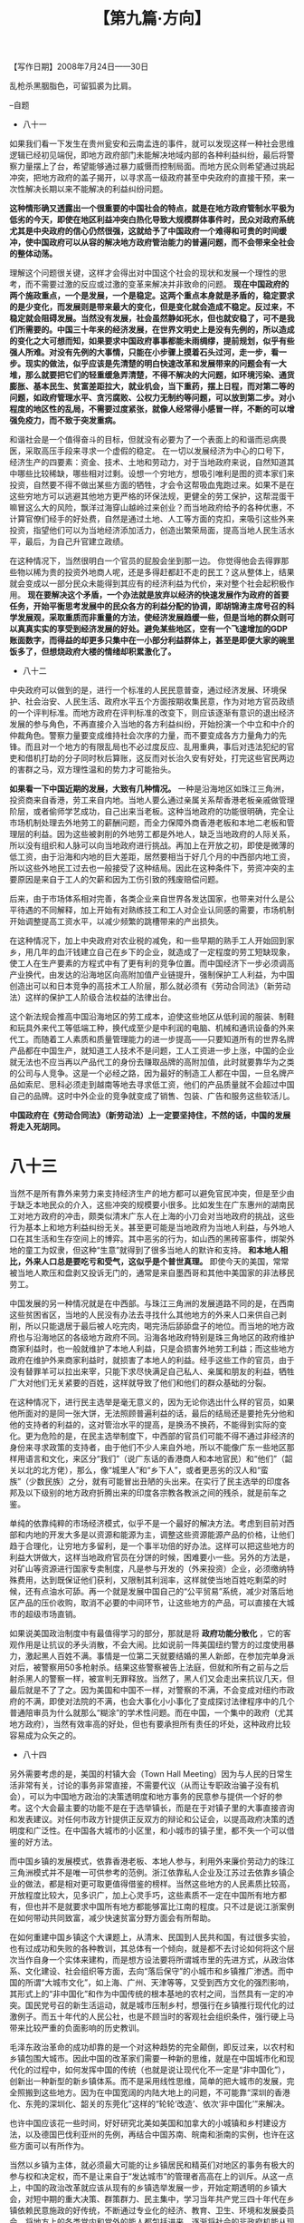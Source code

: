 # -*- org -*-

# Time-stamp: <2011-08-30 13:00:53 Tuesday by ldw>

#+OPTIONS: ^:nil author:nil timestamp:nil creator:nil H:2

#+STARTUP: indent

#+TITLE: 【第九篇·方向】

#+begin_center
【写作日期】2008年7月24日——30日
#+end_center


乱枪杀黑胭脂色，可留狐裘为比肩。

--自题

+ 八十一

如果我们看一下发生在贵州瓮安和云南孟连的事件，就可以发现这样一种社会思维逻辑已经初见端倪，即地方政府部门未能解决地域内部的各种利益纠纷，最后将警察力量摆上了台，希望能够通过暴力威慑而控制局面。而地方民众则希望通过挑起冲突，把地方政府的盖子揭开，以寻求高一级政府甚至中央政府的直接干预，来一次性解决长期以来不能解决的利益纠纷问题。

*这种情形确又透露出一个很重要的中国社会的特点，就是在地方政府管制水平极为低劣的今天，即使在地区利益冲突白热化导致大规模群体事件时，民众对政府系统尤其是中央政府的信心仍然很强，这就给予了中国政府一个难得和可贵的时间缓冲，使中国政府可以从容的解决地方政府管治能力的普遍问题，而不会带来全社会的整体动荡。*

理解这个问题很关键，这样才会得出对中国这个社会的现状和发展一个理性的思考，而不需要过激的反应或过激的变革来解决并非致命的问题。 *现在中国政府的两个施政重点，一个是发展，一个是稳定。这两个重点本身就是矛盾的，稳定要求的是少变化，而发展则是带来最大的变化，但是变化就会造成不稳定。反过来，不稳定就会阻碍发展。当然没有发展，社会虽然静如死水，但也就安稳了，可不是我们所需要的。中国三十年来的经济发展，在世界文明史上是没有先例的，所以造成的变化之大可想而知，如果要求中国政府事事都能未雨绸缪，提前规划，似乎有些强人所难。对没有先例的大事情，只能在小步骤上摸着石头过河，走一步，看一步。现实的做法，似乎应该是先清楚的明白快速改革和发展带来的问题会有一大堆，那么就要把它们的轻重缓急弄清楚，不得不解决的大问题，如环境污染、通货膨胀、基本民生、贫富差距拉大，就业机会，当下重药，摆上日程，而对第二等的问题，如政府管理水平、贪污腐败、公权力无制约等问题，可以放到第二步。对小程度的地区性的乱局，不需要过度紧张，就像人经常得小感冒一样，不断的可以增强免疫力，而不致于突发重病。*

和谐社会是一个值得奋斗的目标，但就没有必要为了一个表面上的和谐而忌病畏医，采取高压手段来寻求一个虚假的稳定。 在一切以发展经济为中心的口号下，经济生产的四要素：资金、技术、土地和劳动力，对于当地政府来说，自然知道其中哪些比较稀缺，哪些相对过剩。设想一个穷地方，想吸引唯利是图的资本家们来投资，自然要不得不做出某些方面的牺牲，才会令这帮吸血鬼跑过来。如果不是在这些穷地方可以逃避其他地方更严格的环保法规，更健全的劳工保护，这帮混蛋干嘛冒这么大的风险，飘洋过海穿山越岭过来创业？而当地政府给予的各种优惠，不计算官僚们经手的好处费，自然是通过土地、人工等方面的克扣，来吸引这些外来投资，指望他们可以为当地经济添加活力，创造出繁荣局面，提高当地人民生活水平，最后，为自己升官建立政绩。

在这种情况下，当然很明白一个官员的屁股会坐到那一边。 你觉得他会去得罪那些物以稀为贵的投资外地商人呢，还是多得赶都赶不走的民工？这从整体上，结果就会变成以一部分民众未能得到其应有的经济利益为代价，来对整个社会起积极作用。 *现在要解决这个矛盾，一个办法就是放弃以经济的快速发展作为政府的首要任务，开始平衡思考发展中的民众各方的利益分配的协调，即胡锦涛主席号召的科学发展观，采取重质而非重量的方法，使经济发展趋缓一些，但是当地的群众则可以真真实实的享受到经济发展的好处。避免某些地区，空有一个飞速增加的GDP账面数字，而得益的却更多只集中在一小部分利益群体上，甚至是即便大家的碗里饭多了，但想烧政府大楼的情绪却积累激化了。*


+ 八十二

中央政府可以做到的是，进行一个标准的人民民意普查，通过经济发展、环境保护、社会治安、人民生活、政府水平五个方面按期收集民意，作为对地方官员政绩的一个评判标准。而地方政府在评判标准的改变下，则应该逐渐有意识的退出经济发展的参与角色，不再直接介入当地的各方利益纠纷，开始扮演一个中立和中介的仲裁角色。警察力量要变成维持社会次序的力量，而不要变成各方力量角力的先锋。而且对一个地方的有限乱局也不必过度反应、乱用重典，事后对违法犯纪的官吏和借机打劫的分子同时秋后算账，这反而对长治久安有好处，打完这些官民两边的害群之马，双方理性温和的势力才可能抬头。

*如果看一下中国近期的发展，大致有几种情况。* 一种是沿海地区如珠江三角洲，投资商来自香港，劳工来自内地。当地人要么通过亲属关系帮香港老板亲戚做管理阶层，或者偷师学艺成功，自己出来当老板。这种当地政府的功能很明确，完全让市场机制处理去外地劳工的薪酬问题，而全力保障外商香港老板和本地二老板和管理层的利益。因为这些被剥削的外地劳工都是外地人，缺乏当地政府的人际关系，所以没有组织和人脉可以向当地政府进行挑战。再加上在开放之初，即使是微薄的低工资，由于沿海和内地的巨大差距，居然要相当于好几个月的中西部内地工资，所以这些外地民工过去也一般接受了这种结局。因此在这种条件下，劳资冲突的主要原因是来自于工人的欠薪和因为工伤引致的残废赔偿问题。

后来，由于市场体系相对完善，各类企业来自世界各发达国家，也带来对什么是公平待遇的不同解释，加上开始有对熟练技工和工人对企业认同感的需要，市场机制开始调整提高工资水平，以减少频繁的跳槽带来的产出损失。

在这种情况下，加上中央政府对农业税的减免，和一些早期的熟手工人开始回到家乡，用几年的血汗钱建立自己在乡下的企业，就造成了一定程度的劳工短缺现象，使工人在生产要素的方程式中有了更有利的竞争位置。而中国经济下一步必须调高产业换代，由发达的沿海地区向高附加值产业链提升，强制保护工人利益，为中国创造出可以和日本竞争的高技术工人阶层，那么就必须有《劳动合同法》（新劳动法）这样的保护工人阶级合法权益的法律出台。

这个新法规会推高中国沿海地区的劳工成本，迫使这些地区从低利润的服装、制鞋和玩具外来代工等低端工种，换代成至少是中利润的电脑、机械和通讯设备的外来代工。而随着工人素质和质量管理能力的进一步提高——只要知道所有的世界名牌产品都在中国生产，就知道工人技术不是问题，工人工资进一步上涨，中国的企业就无法也不应当再以产品代工的身份去赚取品牌的高附加值，此时就要靠华为之类的公司与人竞争。这是一个必经之路，因为最好的制造工人都在中国，一旦名牌产品如索尼、思科必须走到越南等地去寻求低工资，他们的产品质量就不会超过中国自己的品牌。这时中外企业的竞争就变成了销售、包装、广告和服务这些软活儿。

*中国政府在《劳动合同法》（新劳动法）上一定要坚持住，不然的话，中国的发展将走入死胡同。*


* 八十三

当然不是所有靠外来劳力来支持经济生产的地方都可以避免官民冲突，但是至少由于缺乏本地民众的介入，这些冲突的规模要小很多。比如发生在广东惠州的湖南民工对地方政府的冲击，颇类似清末广东人在上海的小刀会对当地政府的挑战，这些行为基本上和地方利益纠纷无关。甚至更可能是当地政府为当地人利益，与外地人口在其生活和生存空间上的博弈。其中恶劣的行为，如山西的黑砖窑事件，绑架外地的童工为奴隶，但这种“生意”就得到了很多当地人的默许和支持。 *和本地人相比，外来人口总是要吃亏和受气，这似乎是个普世真理。* 即使今天的美国，常常被当地人欺压和盘剥又投诉无门的，通常是来自墨西哥和其他中美国家的非法移民劳工。

中国发展的另一种情况就是在中西部。与珠江三角洲的发展道路不同的是，在西南这些贫困省区，当地的人民没有办法去寻找什么其他地方的外来人口来供自己剥削，所以只能退居于最后被人吃完肉，喝完汤后舔舔盘子的地位。而当地的地方政府也与沿海地区的各级地方政府不同。沿海各地政府特别是珠三角地区的政府维护商家利益时，也一般就维护了本地人利益，只是会损害外地劳工利益；而这些地方政府在维护外来商家利益时，就损害了本地人的利益。经手这些工作的官员，由于没有替罪羊可以拉出来宰，只能下求尽快满足自己私人、亲属和朋友的利益，牺牲广大对他们无关紧要的百姓，这样就导致了他们和他们的群众基础的分裂。

在这种情况下，进行民主选举是毫无意义的，因为无论你选出什么样的官员，如果他所面对的是同一张大饼，无法照顾普遍利益的话，最后的结局还是要抢先分他和他的支持者的利益的，这对管治水平的提高，是换汤不换药，不能得到实际的变化。更为危险的是，在民主选举制度下，中西部的官员们可能不得不通过非经济的身份来寻求政策的支持者，由于他们不少人来自外地，所以不能像广东一些地区那样用语言和文化，来区分“我们”（说广东话的香港商人和本地官民）和“他们”（韶关以北的北方佬），那么，像“城里人”和“乡下人”，或者更恶劣的汉人和“蛮族”（少数民族）之分，就有可能冒出丑陋的头出来。在实行了民主选举的印度各邦及以下级别的地方政府折腾出来的印度各宗教各教派之间的残杀，就是前车之鉴。

单纯的依靠纯粹的市场经济模式，似乎不是一个最好的解决方法。考虑到目前对西部和内地的开发大多是以资源和能源为主，调整这些资源能源产品的价格，让他们趋于合理化，让穷地方多留利，是一个事半功倍的好办法。这样可以把这些地方的利益大饼做大，这样当地政府官员在分饼的时候，困难要小一些。另外的方法是，对矿山等资源进行国家专卖制度，凡是参与开发的（外来投资）企业，必须缴纳特殊费用，达到既保证他们获利，又限制其利润率，这样就使当地百姓吃剩菜的时候，还有点油水可舔。再一个就是发展中国自己的“公平贸易”系统，减少对落后地区产品的压价收购，取消不必要的中间环节，让这些地方的产品，可以直接在大城市的超级市场直销。

如果说美国政治制度中有最值得学习的部分，那就是将 *政府功能分散化* ，它的客观作用是让抗议的矛头消散，不会大闹。比如说前一阵美国纽约警方的过度使用暴力，激起黑人百姓不满。事情是一位第二天就要结婚的黑人新郎，在参加完单身派对后，被警察用50多枪射杀。结果这些警察被告上法庭，但就和所有之前与之后射杀黑人的警察一样，被宣判无罪释放。当然了，黑人们又会走出来抗议几天，但最后就是不了了之。因为美国和中国不一样，对警察的不满，不会变成对纽约市政府的不满，即使对法院的不满，也会大事化小小事化了变成探讨法律程序中的几个普通陪审员为什么就那么“糊涂”的学术性问题。而在中国，一个集中的政府（尤其地方政府），当然有效率高的好处，但也有要承担所有责任的坏处，这种政府比较容易成为众矢之的。


+ 八十四

另外需要考虑的是，美国的村镇大会（Town Hall Meeting）因为与人民的日常生活非常有关，讨论的事务非常直接，不需要代议（从而让专职政治骗子没有机会），可以为中国地方政治的决策透明度和地方事务的民意参与提供一个好的参考。这个大会最主要的功能不是在于选举镇长，而是在于对镇子里的大事直接咨询和发表建议。对任何市政方针提供正反双方的辩论和公证会，以提高政府决策的透明度和广泛性。在中国各大城市的小区里，和小城市的镇子里，都不失一个可以借鉴的好方法。

而中国乡镇的发展模式，依靠香港老板、本地人参与，利用外来廉价劳动力的珠江三角洲模式并不是唯一可供参考的范例。浙江依靠私人企业及江苏过去依靠乡镇企业的做法，都是相对更可取更值得借鉴的榜样。当然这些地方的人民素质比较高，开放程度比较大，见多识广，加上心灵手巧，这些素质不一定在中国所有地方都有，但也并不是就要求中国所有地方都能够富比江南的程度。只不过是说江浙案例在如何带动共同致富，减少快速贫富分野方面会有所帮助。

在如何重建中国乡镇这个大课题上，从清末、民国到人民共和国，有过很多实验，也有过成功和失败的各种教训，其总体有一个倾向，就是都不去讨论如何将这个层次当作自身一个实体来建构，而是想方设法要将所谓城市里的先进方式，从政治体系、文化建设、社会组织等方面，去向“落后保守”的小城市和乡镇推广渗透。而中国的所谓“大城市文化”，如上海、广州、天津等等，又受到西方文化的强烈影响，其形式上的“非中国化”和作为中国传统的根本基地的农村之间，当然具有一定的冲突。国民党号召的新生活运动，就是城市压制乡村，想强行在乡镇推行现代化的过激例子。而五十年代的人民公社，也是不顾当时的客观社会组织条件，强行硬上马带来比较严重的负面影响的历史教训。

毛泽东政治革命的成功却靠的是一个对这种趋势的完全颠倒，即反过来，以农村和乡镇包围大城市。因此中国的改革家们需要一种新的思维，就是在中国城市化和现代化的过程中，如何发挥中国的传统（也就是说让现代化不一定是“非中国化”），创新出一种新型的新乡镇体系。而不是采用线性思维，简单的把大城市的发展，完全照搬到这些地方。因为在中国宽阔的内陆大地上的问题，不可能靠“深圳的香港化、东莞的深圳化、韶关的东莞化”这样的“轮轮‘改造’、依次‘非中国化’”来解决。

也许中国应该花一些时间，好好研究北美如美国和加拿大的小城镇和乡村建设方法，以及德国巴伐利亚州的先例，再结合中国苏南、皖南和浙南的实例，也许在这些方面可以有所作为。

当然以乡镇为主体，就必须最大可能的让乡镇居民和精英们对地区的事务有极大的参与权和决定权，而不是让来自于“发达城市”的管理者高高在上的训斥。从这一点上，中国的政治改革就应该从现有的乡镇选举发展一步，开始定期透明的乡镇大会，对短中期的重大决策、群策群力、民主集中，学习当年共产党三四十年代在乡镇依赖民意施政的好传统，不断通过专业化的经济、教育、卫生、环境和发展委员会，将地方上的各类党内和党外的能人都包括进来，逐渐将社会的非政府机能从现有的政府体系转移出去，最终形成一个新局面。当然，在这个过程中，要注意机制制衡，避免出现一地的治理让某一强势家族势力一手遮天。


+ 八十五

中国政治改革的一个误区在于，现在某些理论派人士，对民主制度寄予了太大的幻想和过高的期望值，以为只要有了民主这个“好东西”， 一切疑难杂症都会在这副灵丹妙药之下迎刃而解。这种荒唐的想法的逻辑和当年文化大革命期间那套“宁要社会主义的草，不要资本主义的苗”的理论，其实颇为相似。

西方社会通过自己数百年的社会实践，发展出来适合自己传统和文化的西方民主制度，是用了很多的努力的。如果中国人以为可以越淮而橘，不费吹灰之力，就能享受人家的成果，那就是真的发南柯一梦。中国人需要做的是老老实实地虚心学习别人的长处，不光是西方的，还有东方的如日本、新加坡，包括我们自己的台湾和香港的各种政治实践，取其精华去其糟粕，然后针对中国的各种政治现实，进行渐进的、实验性的尝试。不是把建成一个叫什么名词的模式为目标，而是 *立足于解决具体的问题，最终为自己创造出一个适合自己的政治制度* 。而且由于中国文化的多元化，可能最后的结果还会有几种不同的模式。当然这个过程是很辛苦，不是一蹴而就，但是没有办法，天下没有白吃的午餐，一个懒惰，不愿意动脑筋创造和辛勤付出的民族是没有好日子过的。

世界上许多人对美国政治制度的一个最大的误解，就是以为美国是真正的民主社会。这些人并不知道美国的实际政策并不是由民选出来的领袖人物决策。 *美国的精髓是“自由”，也就是自由资本主义，而大家都知道资本主义的灵魂：资本，是不能靠民主来决策的，而是由专业的精英阶层控制操作的。各种社会其实都一样，它们的社会制度必须保障其中认定的精英的利益，比如说美国保障美国的资本（金融）家，中国古代保障儒生，以及不同宗教社会里保障教士、和尚、喇嘛等等。*

英国在香港的做法就非常直接露骨。英国人是在绝对保持英国人在法律（大部分法官由英国人担任）和银行界（汇丰、渣打、有利银行等英资银行为发钞行）的支配地位后，才开始向香港华人开放其他经济领域的。在英国人实行的立法会上，为了保障有钱商界的利益，采取了功能组别与民选名额严格区分的方式，让相当大比例的立法会议员专门从所谓“专业功能组别”的小圈子中去选（比如商业、会计师、律师等等），使有钱人比一般老百姓有更多的发言权。商家人士为他们的地区代表选举之后，又可以在小圈子里再选一次，以保证在立法会里的一定份额。这样可以在任何法律问题上，充分考虑到商界的利益，而使香港保持一个自由资本主义经济体系的状态，由商界和法律界精英操控。

美国的做法就是，把国家政治里非常重大和关键的经济政策权利，从民选的政府里分离出来，由私人机构去控制。这个系统就是有名的美国中央银行——美国联储系统（Fed），其权力移交和美国的选举无关，其内部运作则是由美国的各大金融机构控制，而且其对国家经济政策的决定，不需对公众负责。美国联储局名义上是政府的一部分，但实际上不光可以不听命于选民选出来的政府，反而可以用专家管理的名义，实行和政府以及民意相左的政策。联储局由十二个分行组成，而这十二个分行则由美国各大银行控股，由这些银行的老板出任分行行长。这些主要银行估计大家都非常熟悉，如著名的银行花旗银行、摩根大通、美国银行等等。当然总统和国会有权任命联储局的主席，但是这些职位，以及美国政府里财政部长，一般都是来源于华尔街的专家（如现任财政部长保尔森就是高盛的前老板），所以最后的美国经济政策当然要围绕这些金融资本巨头大银行（以及团结在这个核心周围的券商、交易所、经纪行、信用社、房贷商、保险商等等）组成的华尔街利益集团转圈。


+ 八十六

而在决定经济活动和资本流向，利润分配这些重大决定时，美国的普通公民是没有说话权利的，只有华尔街的股民们可以通过道琼斯和标准普尔指数，对联储局表达少数的“有钱”阶层的民意。如果你觉得这些大银行的老板们坐下来，为联储局的下一个货币政策做决定的时候能如圣人一般不考虑他们自己的私人利益的话，那就是太天真了。那么有人问可不可以对这些会议的全部记录进行媒体监督呢？不可以。每次联储局开会，会在一个月后公布开会的纪要，但是按照美国法律，联储局不会为这些会议保持完整的记录，且记录也分三种，公开的那种很不完整，而且语言极尽可能的晦涩，而不公开的部分受到国家机密保护的程度比中央情报局还要厉害。

基本上，美国的联储局是一个既是政府部门，又是私人机构的怪胎，但却就在美国经济运转中扮演了一个心脏的角色。美国大企业家亨利·福特曾说过，如果美国普通人民今天晚上知道了联储局是怎么一回事的话，不到明天天亮，就会有一场革命。本来，联储局的任务是通过这帮自我约束的保守主义的金融大亨们，来抵制民选政府里的民粹主义盛行的国会和行政部门，对美国的经济进行自我调节的自由资本主义式控制，但是当这帮大亨肆无忌惮的只是追求自我的利益，罔顾普通人民的权益时，就会出现07、08年这样的系统崩溃的危险。而美国当前由次贷危机带来的整个资本主义金融体系的信用危机，和联储局的胡作非为具有极大的关系。

*某种程度上，美国历届总统候选人在参选时，都会靠咒骂中国来增加选票。因为美国民意中的中国，被西方媒体妖魔化得推到极致，美国的普通人民均被洗脑。* 但是这些赢得了民意的总统们在当选之后，却个个实行和中国合作的政策，不惜与民意背道而驰，其中一大决定因素就是华尔街的大亨们和中国关系不错，期望能够通过代理中国人口袋里的庞大积蓄，来赚取巨大的利润。当然这种想法说起来也无可厚非，如果中国人可以通过和他们的合作，真的能得到双赢，那确实何乐而不为。

但是中国人需要搞清楚的一件事，就是如果有一天我们要让步到允许美国大银行以控股的方式参与到中国的各大银行的运作之中，就必须同时保证让各中国的大银行也可以以对等的方式，参与到对美国大银行的控股中去。[fn:jdwtdgby0994]而且不能由美国国会使绊子，挖陷阱，出现迫使中国金融机构参股控股却必须放弃投票权之类的流氓行径。

[fn:jdwtdgby0994] 从2008年的后继局势发展来看，这个“不公平”在危机中反倒是对中国的金融企业起了一定的保护效果。但是等到危机结束之时，笔者的主张仍然要加以贯彻。——作者补注。

另一件不能让头脑发昏的事情，就是中国的金融改革中，不能完全听信华尔街的大亨们出任的“专业顾问”的意见，也不要完全信赖那些来自香港金融界的买办混混们的建议。所谓让中央银行“独立化”，就是让中国的中央银行国际化，变成这些华尔街大亨掌控的全球金融自由资本主义的其中一环。 *中国的人民银行必须听命于中国政府的国务院，成为服务于中国整体经济的一个宏观调控机制，不能被私有的尤其是国外私有的金融机构绑架。*

美国另外一个限制民主政治的机制是选举中对初选的高门槛政策。如果你想参选，而且不是只求玩着爽一回的话，就必须参加进民主和共和两党，受到其利益集团操控的现有格局的严格控制。初选的起始金额是1500万，如果你的捐款只是平民来源，而不是富有的利益集团，一个热身赛就会令你弹尽粮绝，无以为继。


+ 八十七

所以最后剩下来的幸存者，都不得不对现有的利益集团的财政支持和竞选承诺，作出一定的妥协，而保证这些集团在新政府的政策中，能够得到合法的利益输送（不然干嘛当初出钱给你）。看一下美国政府的行政机能，除了被分出去交由华尔街控制的经济部门如财政部等，剩下的另一个大头，就是对外关系中的国防部、国务院和情报部门。而这些部门的技术精英则由石油大亨、军火大亨和国防部承包商完全控制，通过由退役的将军们和政府官员在这些企业出任高位来进行利益连锁，再由这些企业资助的各种思想库，如美国企业研究所、兰德公司、外交关系研究会[fn:jdwtdgby0995]等等智囊组织，提出方案，然后大家就瓜分占美国政府最大财政份额的国防预算。

[fn:jdwtdgby0995] *美国企业研究所* ，American Enterprises Institute （AEI），创办于1943年，是美国为企业商界代言的思想库，以鼓吹“有限政府、个人自由、私有企业”等美国自由民主资本主义的“精髓”著名，在小布什上台以后非常活跃，成为顶级思想库。 *兰德公司* ，RAND Corporation （取英文“研发”二字字首合成，Research and Development），原为美国军方进行军事运筹研究的机构，后转变成覆盖范围广泛的智囊咨询机构，一些著名学者，如鼓吹“历史终结于民主自由资本主义”的日裔美国人福山曾供职于此。 *外交关系协会* ，Council on Foreign Relations （CFR），被认为是对政府尤其是外交政策最有影响力的私人思想库。现任主席是David Rockefeller。有重要影响力的出版物《外交》（Foreign Affairs）

当然美国在这个世界秩序里，还是要采取内王外霸的方法区别对待。对自己一类的那帮朋友喽罗，如号称的“自由世界（Free World）”或者“国际社区（International Community）”里的盟国，主要还是要用谈判协商的方法，以王道来分赃，但是对非我族类的阿拉伯-穆斯林世界、非洲和南美，那就是霸道的做法，以暴力和阴谋，随便牺牲美国南部和中西部民风淳朴的小伙子（Rednecks and Cowboys），让他们作为普通士兵，在为上帝和为美国梦想而战的名义下，用血来换取这些私人企业的高额利润。

而美国内部的无聊纠纷，就通过繁杂和低效的法院体系，让普通人为一些微不足道的蝇头小利，或毫无现实意义的意气之争（比如可不可以堕胎，同性恋可不可以结婚之类），在这些法院的各种一审、二审、上诉、反上诉之间的冗长的程序中，浪费时间耗来耗去。国会则是作为美国民主的门面，让各种声音在那里炒得不亦乐乎。除了为地方分猪肉而不顾及美国整体利益，天天忙于通过肉桶议案[fn:jdwtdgby0996]外，美国国会最拿手的把戏，就是对世界各国和他们半打子都扯不上关系的事情上发表议案进行抗议。比如说，中国的西藏问题属不属于国际事务啊，土耳其当年对亚美尼亚人动武算不算种族屠杀啊，法国炸薯条该不该改名成自由薯条啊，等等等等，忙得不亦乐乎，而自己国家的问题，只要民主党和共和党发觉不可能在问题的爆料过程中打击对方而让自己上位，两党操纵的媒体就会只字不提，当没事发生过。

[fn:jdwtdgby0996] “肉桶议案”，Pork Barrel，指国会议员“为本州选民和利益集团的项目争取联邦经费”的议案项目，其中部分项目纯粹是浪费公共资源。比如2008年9月底的7000亿美元救市议案，在众议院修改通过时，就因为塞入大量此类子项目、附属条款，让该议案从3页膨胀到450页。例如为了专门挽救一家曾经提供过政治支持的玩具公司而在这种全国性法案里硬塞进专门优惠玩具业的条款。

当大寡头拿走了国家的大头利益之后，他们也不得不扔下些骨头给其他没有这些特权的人群享受。因此国会和法院就是一个好的场所。各种非重要的团体，就开始形成自己的利益集团，出动自己的游说公司，开始收买各地的国会议员。当然，金融大亨、石油大亨、军火大亨之流的大人物因为拥有政府已经拿了大头，就不会再参与这些鸡毛蒜皮的蝇头小利之争。此时留下空间，让工会来游说他们的贸易保护法案，印第安人来游说他们的支持赌场修建议案，黑人来游说他们的公平法案等等。

而在其他一些非重要的政府部门里，就进行某种程度上的利益分赃，让给那些次要团体。比如说邮局、税务局、车辆管理局、社会安全局，再加上公共教育系统，就交给如黑人中产阶级等，让其获得了垄断利益。至于造成的公共教育质量低下则无关紧要，反正有钱人的子弟会在学费昂贵但教育质量高的私人学校就学毕业，保证他们的竞争能力和特权。这些贫穷的黑人和拉美人的子弟则也还是可以通过管理松懈的公立教育体系拿到名不符实的毕业证书，去那些他们爸妈退休空出来的政府低层职位就职。而美国的法院则是一个缓缓运作的绞肉机，让人们在公平和正义的假象中，慢慢的消耗。


+ 八十八

只要美国人民可以每天从电视上和报纸上读到他们的幸福美满和自由的生活，又可以在每两年一次和每四年一次的国会和总统选举的好莱坞大戏上演中感觉他们是国家的主人，以为自己可以改变这个社会而对未来充满希望，那么，这个民主选举游戏当然可以继续玩下去。

中国是不是该有这样一个制度？很多理论家会慢条斯理地告诉你，其实啊，任何制度都有其短处和长处，代议制民主制度一样，不过呢，西方的代议制民主制度虽然问题很多，但却是问题最少的一个制度。他们的说法也许没有错。中国拥有这样一个制度也许不是什么坏事，但是问题是，我们应不应该用巨大的社会代价去换取这个制度？ *我们的改革家们和理论家们，在吹嘘这个制度尽善尽美的时候，是因为自己无知，食洋不化，传递错误的信息，还是有意误导我们的人民呢？*

美国的PEW公司推出他们的全球民意调查，发现中国的民意中82%的人民觉得中国的发展方向是正确的，86%的人民觉得中国的经济状况很好。这些都是全球23个调查国家里排名第一，比排第二位的澳洲要高出20个百分点。[fn:jdwtdgby0997]

[fn:jdwtdgby0997] 当然，这种民意调查可能由于其采样、统计的偏差，有其一定的局限性，但仍然可以说明一定的问题。中国人只要正视问题，理性对待，一定能解决各种矛盾，决不会输给任何国家。

同样的调查在美国只有23%的美国人民认为国家走的路子是正确的。为啥自我感觉人民可以参与政治民主，改变社会的美国人民对未来的看法，要比没有这样的参与力的中国人民要灰心？这难道不值得研究东西方政治制度比较的专家们思考吗？

并不是中国人民对当前中国的政治制度没有意见和没有要求改革的需要，大伙儿对通货膨胀、环境恶化（宁肯经济速度放缓，就业机会减少，也希望改善环保）、贫富加剧、地方政府腐败等等，都是意见很大，但大家对这些方面的改善也有信心。只要中国政府和民众保持清醒的头脑，增加基层民众对施政的参与度，做到施政的公开性和透明度，提高基层政府人员的素质，增强对官员行为的党内和党外的监督，有限制的放松地方官员对媒体的干扰，通过对全国性民意论坛上，尤其是互联网的控制放开，形成一个普遍的各级政府对人民民意的尊重，中国就可以对西方的民主人权自由之类的无聊说教、无赖诬陷、无知指责和无耻抹黑，无动于衷和不屑一顾，根本不需要浪费时间去废口舌和人辩论。

中国人更不需要低声下气的，很抱歉的向西方人解释，中国因为国情，因为落后，还需要等待更长的日子，才可以仿效西方人。我们可以告诉他们，到底中国现在的情况有多少中国人满意，西方的现在的情况有多少西方人满意。我们可以告诉他们，中国不需要选举希特勒的民主，不需要弗吉尼亚工学院的自由，不需要让印第安人开赌场谋生那样的少数民族政策，更不需要黑人高比例坐牢的公平法律系统，不需要关塔纳摩的人权，也不需要伊拉克战争的外交政策。西方人可以自己在家里意淫，认为自己的制度完美的很，不过那些都是和中国人没有什么关系，中国人必须走自己的路，把自己的事情做好，仅此而已。[fn:jdwtdgby0998]

[fn:jdwtdgby0998] 本文写作于2008年7月份，该年9月金融危机深化之后，“走好自己的路，办好自己的事”似乎变得流行了。——编者注。

如果他们仍然喋喋不休的话，告诉他们十年后大家再看看吧。


+ 八十九

*中国人应该感觉到很幸运，因为他们在这过去的三十年中，居然有了一个喘息的空间，能够无大碍的发展经济，改善人民生活水平。在西方各国投入的军费仍然超过世界总军费的70%，在中国常规军力仍然落后西方至少二十年的悬殊实力下，在以美国领军的北约指东打西，走南闯北的恶劣国际环境下，中国居然没有被人教训。这自然和后院里那几根粗壮有力的狼牙大棒——战略核武器有关，但也和中国让人馋得流口水的潜在的巨大市场有关，和中国政府倡导的开放改革和经济全球化令那些西方的大商家们心有盼望相关。当然，世界上总是有些脑袋比石头硬，不知天高地厚，但是就有几分血性敢于向西方叫板的小国枭雄们，不断地将西方敏锐的鹰眼，从中国这个大块头身上引开。这个反西方的阵营是中国在西方独断的丛林里谋生存、求发展的天然盟友，虽然在西方长期的军事打击，经济封锁，政变阴谋，和舆论中伤下，这些小国居然有野火烧不尽，春风吹又生的燎原之态，为中国在争取善意的国际空间下和平发展，提供宝贵的同盟军作用。*

*中国人应该庆幸，到目前为止，除了在贝尔格莱德挨了几颗炸弹之外，中国基本上躲过了西方的军事打击，从而可以在这段时间里大力改善国防的落后水平，使任何针对中国的军事行动成本越来越高，以至于不符合西方发动战争的利润原则。虽然这段时间里，中国已经变成了北约的第一号敌人和打击目标，但是由于北约仍然忙着“攘外必先安内”，不得不投入精力解决南斯拉夫这个异类，又忙着蚕食俄罗斯，打通被俄罗斯控制的中亚能源走廊的出口。并还因为其东进战略在格鲁吉亚-乌克兰一线受阻，西方的前线基地土耳其也极有可能被开发成一个基督教与伊斯兰教绞杀的新战场，西方无暇东顾，完成缝合他们的包围圈。*

在中国的俗话里，有一句话是“朋友来了有好酒，豺狼来了有猎枪”。这句话其实是错的，因为中国人不明白，来自西方的很多人，特别是政客、非政府组织及到处搜集攻击材料的记者，本质上并不是中国人的朋友，只是当你的猎枪口径够大火力够猛时，他们就才会不得不成为你的朋友。所以中国人今天要唱的流行歌曲，应该是“ *猎枪够大有朋友，猎枪没有见豺狼。* ”

西方人对中国人的偏见和恐惧不是那么容易消除的。来源于东方的匈人是导致西方的西罗马帝国灭亡的主要起因，被称为“上帝之鞭”的阿提拉令西方人胆寒。同样来自于东方的突厥，消灭了西方古典文明的最后领地东罗马帝国，占据了君士坦丁堡，令西方进入了没有文明的落后蛮荒时代。又是来自东方的鞑靼和蒙古，对西方民族进行又一轮的杀戮。可以说从19世纪的“黄祸论”到20世纪末的中国威胁论，把中国人妖魔化，都有其历史和文化上的渊源——虽然这些东方草原民族和中国文明本身无直接联系。这不是中国人大声说自己热爱和平，把龙的形象藏起来，再把憨厚可爱没有威胁的大熊猫抬出来，就能够改变，让西方人睡个安稳觉的。

西方人并不会像这些中国人所希望的那样去理解，他们更可能认为：你看那《功夫熊猫》里面，那只傻傻肥肥的大熊猫，表面上是一个安稳温顺，不和人撩事斗非的中餐馆端盘子的侍应，其实他和他的同胞唐山大兄李小龙一样是个西方人恐惧的武士，虽然在端盘子，其实血管里其实流动的还是凶猛的到处喷火的“龙”的血液。而且，这只功夫熊猫，由于他的可爱笑容，恐怕比凶猛的龙更要可怕。所以，思维的差异，会令认识的差距不断加深。 *中国人不要一厢情愿，一定要做好心理准备，无论你如何和平，别人都会强行把西方的喷火怪物（当然，这种“龙”的形象和中国的龙完全是两回事情，但好莱坞已经不去做任何区分，而是不断强化这种印象，胡编乱造的《木乃伊III》就是一个例子）的大帽子安在你的头上。*


+ 九十

估计在可以预见的将来，中国在西方公众的形象仍然会被继续抹黑。不过中国人也许需要平心静气的面对这个情况。因为西方的媒体其实对广大的公众而言，并没有那么大的号召力。 *西方的普通人民，和世界各地的人民一样，更关心的是物价是不是上涨了，工资是不是调高了，工作机会是不是多了，生活的费用是不是降低了，孩子的学校教学质量是不是提高了，社区里的治安是不是恶化了等等此类不被媒体精英们看得上眼的鸡毛蒜皮的小事情。* 而媒体精英们和专家学者们，关心的是如何造成一个全民皆兵和同仇敌忾的假象，以区区数人，比如说几个专职抗议人士，冒充百万大军，摇旗呐喊，摆出一副声势浩大的场面。

笔者认为，中国政府略有不当之处，是在奥运会的对内诠释上，过度的和三十年改革和开放取得的经济成绩相联系。中国人民扬眉吐气，欢庆自己的好日子，当然没什么错。只不过以奥运会作为契机，打开大门欢迎各方客人，也应该了解一下哪些人是来助兴同乐的，哪些人又是来砸场子的。其实中国人应该有颗平常心，知道自己今天的好日子来之不易，除了通过自己的辛勤努力，还包括了许多老朋友、穷亲戚的护持，在西方惹来憎恨的白眼、嫉妒的红眼、愤怒的青眼、不屑的冷眼和贪婪的热眼，都是极其正常和可以理解的事情。 *只要中国继续保持和外界交往，继续平和的面对外界的指责，只要中国的经济发展对西方国家的真正操控的大亨们仍然有利可图，任何在国际舆论上对中国的口诛笔伐和任何政客的搔首弄姿，都对中国的实际利益没有损害。这样的日子多一天，中国的实力就会增加一度，从而可以避免过早的同西方在军事上摊牌。*

只有在中国自己的经济实力发展到可以和西方抗衡的时候，当西方资本对中国市场的梦想落空，西方本性里希望用暴力解决问题的习惯才可能重新抬头。正如当年大英帝国在鸦片战争前对曼彻斯特商会的保证是，以中国一个省份的市场，就可以令这些英商有做不完的订单。只有在中国政府实行像清政府那样愚蠢的闭关锁国政策的情况下，用武力打开中国市场才会成为西方资本的首选。 *只要中国政府保持有限度的开放，能够在保障本国商业利益的情况下，不断的扔些甜头出来，中国应该还是可以争取到10-20年和平的世界环境，可以任由美国和北约在中国周边国家，开设军事基地，建立无效而耗费巨大的防守链，就像中国古代的长城，在真正对抗的时候却不起实际的功能。*

*中国的全球战略和对外政策，还是要以寻求和谐、避免对抗为主。* 在可能引起和西方强烈冲突的能源争夺上，中国应该一方面利用国际反西方势力，借力打力，不参与西方垄断的国际商品定价体系，而是以中国的特殊身份，在西方实力不逮的地区抢占资源，支持非西方的势力抬头，为中国的经济持续发展提供保障。中国在这些地方，比如非洲和南美，一定要改善自身企业与当地人民的利益分享比例，建立起一个互惠互利的经济关系，利用当地人民的势力来应付西方的夺利行为。
